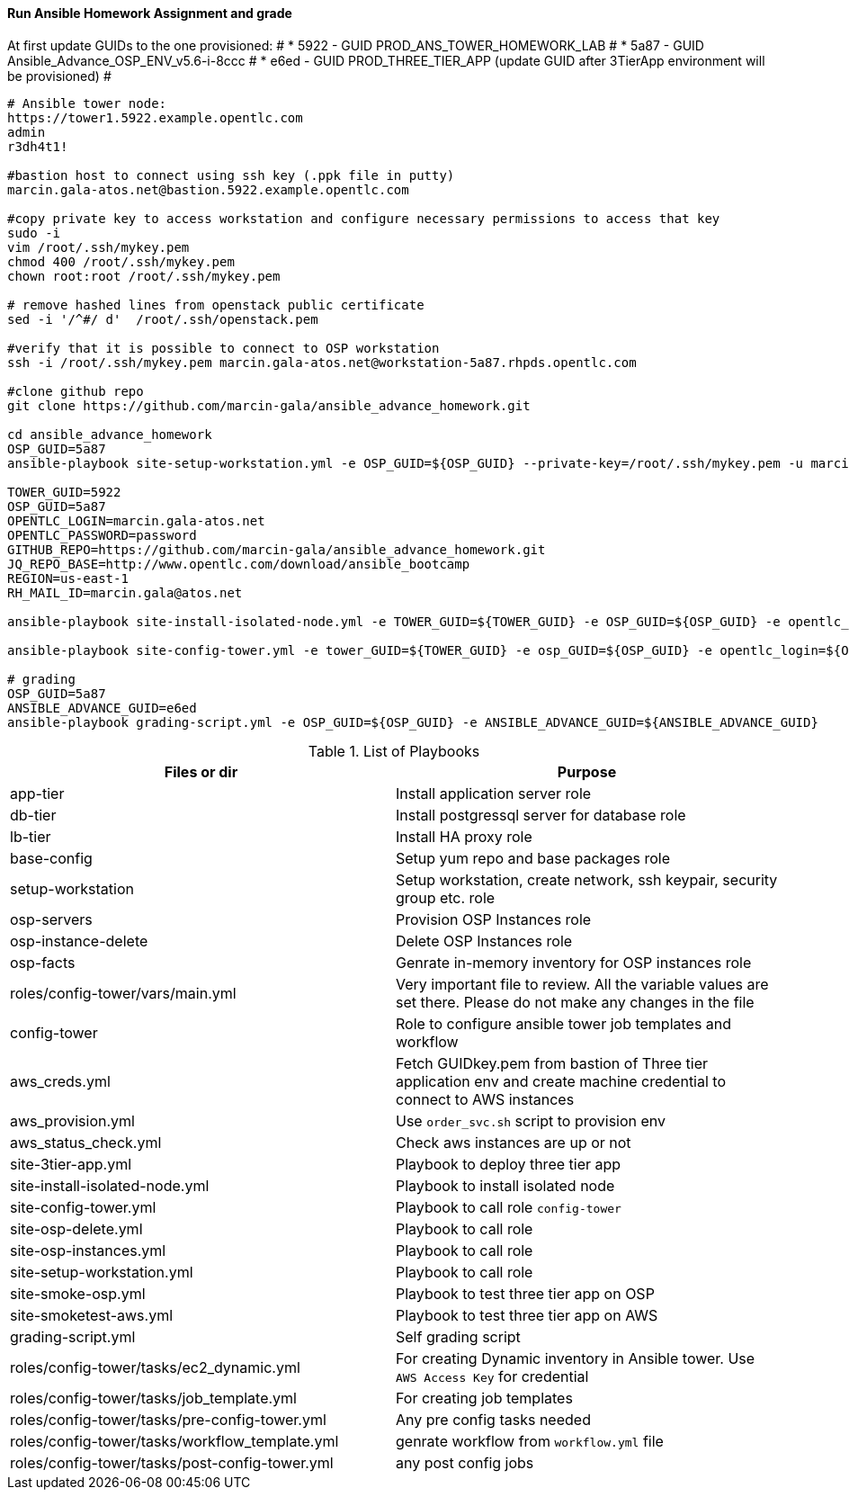 ==== Run Ansible Homework Assignment and grade
At first update GUIDs to the one provisioned: #
* 5922 - GUID PROD_ANS_TOWER_HOMEWORK_LAB #
* 5a87 - GUID Ansible_Advance_OSP_ENV_v5.6-i-8ccc #
* e6ed - GUID PROD_THREE_TIER_APP (update GUID after 3TierApp environment will be provisioned) #

[source,text]
----
# Ansible tower node:
https://tower1.5922.example.opentlc.com
admin
r3dh4t1!

#bastion host to connect using ssh key (.ppk file in putty)
marcin.gala-atos.net@bastion.5922.example.opentlc.com

#copy private key to access workstation and configure necessary permissions to access that key
sudo -i
vim /root/.ssh/mykey.pem
chmod 400 /root/.ssh/mykey.pem
chown root:root /root/.ssh/mykey.pem

# remove hashed lines from openstack public certificate
sed -i '/^#/ d'  /root/.ssh/openstack.pem

#verify that it is possible to connect to OSP workstation
ssh -i /root/.ssh/mykey.pem marcin.gala-atos.net@workstation-5a87.rhpds.opentlc.com

#clone github repo
git clone https://github.com/marcin-gala/ansible_advance_homework.git

cd ansible_advance_homework
OSP_GUID=5a87
ansible-playbook site-setup-workstation.yml -e OSP_GUID=${OSP_GUID} --private-key=/root/.ssh/mykey.pem -u marcin.gala-atos.net

TOWER_GUID=5922
OSP_GUID=5a87
OPENTLC_LOGIN=marcin.gala-atos.net
OPENTLC_PASSWORD=password
GITHUB_REPO=https://github.com/marcin-gala/ansible_advance_homework.git
JQ_REPO_BASE=http://www.opentlc.com/download/ansible_bootcamp
REGION=us-east-1
RH_MAIL_ID=marcin.gala@atos.net

ansible-playbook site-install-isolated-node.yml -e TOWER_GUID=${TOWER_GUID} -e OSP_GUID=${OSP_GUID} -e opentlc_login=${OPENTLC_LOGIN} -e path_to_opentlc_key=/root/.ssh/mykey.pem -e param_repo_base=${JQ_REPO_BASE} -e opentlc_password=${OPENTLC_PASSWORD} -e REGION_NAME=${REGION} -e EMAIL=${RH_MAIL_ID} -e github_repo=${GITHUB_REPO}

ansible-playbook site-config-tower.yml -e tower_GUID=${TOWER_GUID} -e osp_GUID=${OSP_GUID} -e opentlc_login=${OPENTLC_LOGIN} -e path_to_opentlc_key=/root/.ssh/mykey.pem -e param_repo_base=${JQ_REPO_BASE} -e opentlc_password=${OPENTLC_PASSWORD} -e REGION_NAME=${REGION} -e EMAIL=${RH_MAIL_ID} -e github_repo=${GITHUB_REPO}

# grading
OSP_GUID=5a87
ANSIBLE_ADVANCE_GUID=e6ed
ansible-playbook grading-script.yml -e OSP_GUID=${OSP_GUID} -e ANSIBLE_ADVANCE_GUID=${ANSIBLE_ADVANCE_GUID}
----

.List of Playbooks
[%header,cols=2*]
|===
| Files or dir | Purpose
| app-tier | Install application server role
| db-tier  | Install postgressql server for database role
| lb-tier  | Install HA proxy role
| base-config | Setup yum repo and base packages role
| setup-workstation | Setup workstation, create network, ssh keypair, security group etc. role 
| osp-servers | Provision OSP Instances role
| osp-instance-delete | Delete OSP Instances role
| osp-facts | Genrate in-memory inventory for OSP instances role
| roles/config-tower/vars/main.yml | Very important file to review. All the variable values are set there. Please do not make any changes in the file
| config-tower | Role to configure ansible tower job templates and workflow
| aws_creds.yml | Fetch GUIDkey.pem from bastion of Three tier application env and create machine credential to connect to AWS instances
| aws_provision.yml | Use `order_svc.sh` script to provision env
| aws_status_check.yml | Check aws instances are up or not
| site-3tier-app.yml | Playbook to deploy three tier app
| site-install-isolated-node.yml | Playbook to install isolated node
| site-config-tower.yml | Playbook to call role `config-tower`
| site-osp-delete.yml | Playbook to call role
| site-osp-instances.yml | Playbook to call role
| site-setup-workstation.yml | Playbook to call role
| site-smoke-osp.yml | Playbook to test three tier app on OSP
| site-smoketest-aws.yml | Playbook to test three tier app on AWS
| grading-script.yml | Self grading script
| roles/config-tower/tasks/ec2_dynamic.yml | For creating Dynamic inventory in Ansible tower. Use `AWS Access Key` for credential
| roles/config-tower/tasks/job_template.yml | For creating job templates
| roles/config-tower/tasks/pre-config-tower.yml | Any pre config tasks needed
| roles/config-tower/tasks/workflow_template.yml | genrate workflow from `workflow.yml` file
| roles/config-tower/tasks/post-config-tower.yml | any post config jobs
|===
